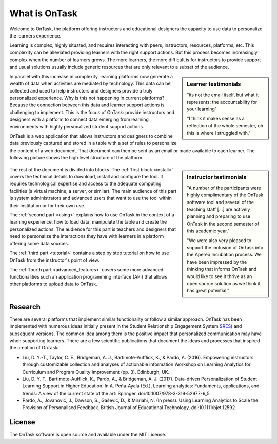 **************
What is OnTask
**************

Welcome to OnTask, the platform offering instructors and educational designers
the capacity to use data to personalize the learners experience.

Learning is complex, highly situated, and requires interacting with peers,
instructors, resources, platforms, etc. This complexity can be alleviated
providing learners with the right support actions. But this process becomes
increasingly complex when the number of learners grows. The more learners,
the more difficult is for instructors to provide support and usual
solutions usually include generic resources that are only relevant to a subset
of the audience.

.. sidebar:: Learner testimonials

   "its not the email itself, but what it represents: the accountability for
   your learning"

   "I think it makes sense as a reflection of the whole semester, oh this is where I struggled with."

In parallel with this increase in complexity, learning platforms now generate
a wealth of data when activities are mediated by technology. This
data can be collected and used to help instructors and designers provide a
truly personalized experience. Why is this not happening in current
platforms? Because the connection between this data and learner support
actions is challenging to implement. This is the focus of OnTask:
provide instructors and designers with a platform to connect data emerging
from learning environments with highly personalized student support actions.

OnTask is a web application that allows instructors and designers to combine
data previously captured and stored in a table with a set of rules to
personalize the content of a web document. That document can then be sent as
an email or made available to each learner. The following picture shows the
high level structure of the platform.

.. figure:: diagram.png
   :align: center
   :width: 100%

.. sidebar:: Instructor testimonials

   "A number of the participants were highly complimentary of the OnTask software tool and several of the teaching staff [...] are actively planning and preparing to use OnTask in the second semester of this academic year."

   "We were also very pleased to support the inclusion of OnTask into the Apereo Incubation process. We have been impressed by the thinking that informs OnTask and would like to see it thrive as an open source solution as we think it has great potential."

The rest of the document is divided into blocks. The :ref:`first block
<install>` covers the technical details to download, install and configure
the tool. It requires technological expertise and access to the adequate
computing facilities (a virtual machine, a server, or similar). The main
audience of this part is system administrators and advanced users that want
to use the tool within their institution or for their own use.

The :ref:`second part <using>` explains how to use OnTask in the context of a
learning experience, how to load data, manipulate the table and create the
personalized actions. The audience for this part is teachers and designers that
need to personalize the interactions they have with learners in a platform
offering some data sources.

The :ref:`third part <tutorial>` contains a step by step tutorial on how to
use OnTask from the instructor's point of view.

The :ref:`fourth part <advanced_features>` covers some more advanced
functionalities such an application programming interface (API) that allows
other platforms to upload data to OnTask.

Research
========

There are several platforms that implement similar functionality or follow a
similar approach. OnTask has been implemented with numerous ideas initially
present in the Student Relationship Engagement System `SRES <http://sres.io>`_) and subsequent versions. The common idea
among them is the positive impact that personalized communication may have when
supporting learners. There are a few scientific publications that document the
ideas and processes that inspired the creation of OnTask:

- Liu, D. Y.-T., Taylor, C. E., Bridgeman, A. J., Bartimote-Aufflick, K., &
  Pardo, A. (2016). Empowering instructors through customizable collection and
  analyses of actionable information Workshop on Learning Analytics for
  Curriculum and Program Quality Improvement (pp. 3). Edinburgh, UK.

- Liu, D. Y. T., Bartimote-Aufflick, K., Pardo, A., & Bridgeman, A. J. (2017).
  Data-driven Personalization of Student Learning Support in Higher Education.
  In A. Peña-Ayala (Ed.), Learning analytics: Fundaments, applications, and
  trends: A view of the current state of the art: Springer.
  doi:10.1007/978-3-319-52977-6_5

- Pardo, A., Jovanović, J., Dawson, S., Gašević, D., & Mirriahi, N. (In press).
  Using Learning Analytics to Scale the Provision of Personalised Feedback.
  British Journal of Educational Technology. doi:10.1111/bjet.12592

License
=======

The OnTask software is open source and available under the MIT License.
